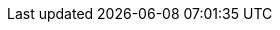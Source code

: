:path-image-module-family: community-doc/modules/ROOT/images/
ifdef::site-gen-antora[]
:path-image-module-family:
endif::site-gen-antora[]

